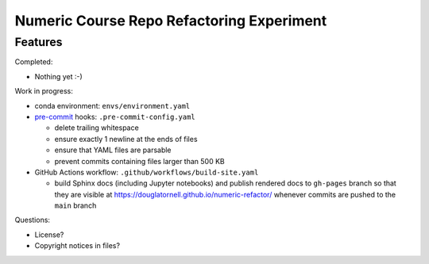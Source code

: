 Numeric Course Repo Refactoring Experiment
==========================================

Features
--------

Completed:

* Nothing yet :-)


Work in progress:

* conda environment: ``envs/environment.yaml``

* `pre-commit`_ hooks: ``.pre-commit-config.yaml``

  * delete trailing whitespace
  * ensure exactly 1 newline at the ends of files
  * ensure that YAML files are parsable
  * prevent commits containing files larger than 500 KB

* GitHub Actions workflow: ``.github/workflows/build-site.yaml``

  * build Sphinx docs
    (including Jupyter notebooks)
    and publish rendered docs to ``gh-pages`` branch so that they are visible at
    https://douglatornell.github.io/numeric-refactor/
    whenever commits are pushed to the ``main`` branch

.. _pre-commit: https://pre-commit.com/


Questions:

* License?
* Copyright notices in files?
